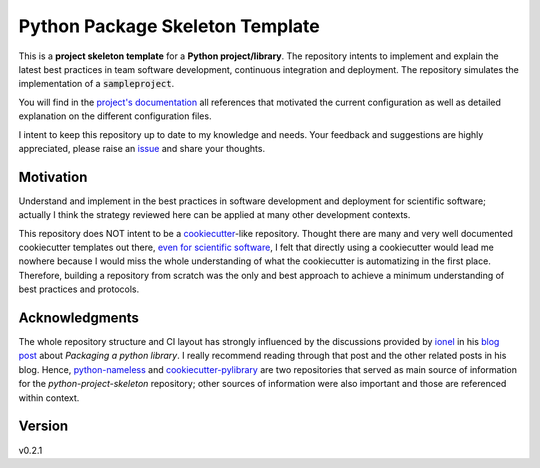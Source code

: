 ================================
Python Package Skeleton Template
================================

This is a **project skeleton template** for a **Python project/library**. The repository intents to implement and explain the latest best practices in team software development, continuous integration and deployment. The repository simulates the implementation of a :code:`sampleproject`.

You will find in the `project's documentation`_ all references that motivated the current configuration as well as detailed explanation on the different configuration files.

I intent to keep this repository up to date to my knowledge and needs. Your feedback and suggestions are highly appreciated, please raise an `issue`_ and share your thoughts.

.. start-badges

.. image:: https://github.com/joaomcteixeira/python-project-skeleton/workflows/CI/badge.svg?branch=master
   :target: https://github.com/joaomcteixeira/python-project-skeleton/actions?workflow=CI
   :alt: CI Status

.. image:: https://codecov.io/gh/joaomcteixeira/python-project-skeleton/branch/master/graph/badge.svg
    :target: https://codecov.io/gh/joaomcteixeira/python-project-skeleton
    :alt: Codecov master branch

.. image:: https://img.shields.io/coveralls/github/joaomcteixeira/python-project-skeleton/master?label=COVERALLS&logo=COVERALLS
    :target: https://coveralls.io/github/joaomcteixeira/python-project-skeleton
    :alt: Coveralls master

.. image:: https://img.shields.io/codacy/grade/ae042ac066554bfab398024b0beea6a5/master?label=Codacy
    :target: https://app.codacy.com/manual/joaomcteixeira/python-project-skeleton/dashboard
    :alt: Codacy master branch

.. image:: https://api.codeclimate.com/v1/badges/d96cc9a1841a819cd4f5/maintainability
   :target: https://codeclimate.com/github/joaomcteixeira/python-project-skeleton
   :alt: Code Climate

.. image:: https://img.shields.io/codeclimate/tech-debt/joaomcteixeira/python-project-skeleton?label=Code%20Climate%20tech%20debt
    :target: https://codeclimate.com/github/joaomcteixeira/python-project-skeleton
    :alt: Code Climate technical debt

.. image:: https://img.shields.io/readthedocs/python-project-skeleton/stable?label=Read%20the%20Docs
    :target: https://python-project-skeleton.readthedocs.io/en/latest/index.html
    :alt: Read the Docs

.. end-badges

Motivation
==========

Understand and implement in the best practices in software development and deployment for scientific software; actually I think the strategy reviewed here can be applied at many other development contexts.

This repository does NOT intent to be a `cookiecutter`_-like repository. Thought there are many and very well documented cookiecutter templates out there, `even for scientific software`_, I felt that directly using a cookiecutter would lead me nowhere because I would miss the whole understanding of what the cookiecutter is automatizing in the first place. Therefore, building a repository from scratch was the only and best approach to achieve a minimum understanding of best practices and protocols.

Acknowledgments
===============

The whole repository structure and CI layout has strongly influenced by the discussions provided by `ionel`_ in his `blog post`_ about *Packaging a python library*. I really recommend reading through that post and the other related posts in his blog. Hence, `python-nameless`_ and `cookiecutter-pylibrary`_ are two repositories that served as main source of information for the *python-project-skeleton* repository; other sources of information were also important and those are referenced within context.

Version
=======

v0.2.1

.. _project's documentation: https://python-project-skeleton.readthedocs.io/en/latest/index.html
.. _issue: https://github.com/joaomcteixeira/python-project-skeleton/issues
.. _master branch: https://github.com/joaomcteixeira/python-project-skeleton/tree/master
.. _latest branch: https://github.com/joaomcteixeira/python-project-skeleton/tree/latest
.. _python-nameless: https://github.com/ionelmc/python-nameless
.. _cookiecutter-pylibrary: https://github.com/ionelmc/cookiecutter-pylibrary
.. _even for scientific software: https://github.com/MolSSI/cookiecutter-cms
.. _cookiecutter: https://cookiecutter.readthedocs.io/en/latest/index.html
.. _ionel: https://github.com/ionelmc
.. _blog post: https://blog.ionelmc.ro/2014/05/25/python-packaging/
